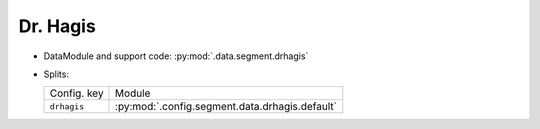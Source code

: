 .. SPDX-FileCopyrightText: Copyright © 2024 Idiap Research Institute <contact@idiap.ch>
..
.. SPDX-License-Identifier: GPL-3.0-or-later

.. _mednet.databases.segment.drhagis:

===========
 Dr. Hagis
===========

* DataModule and support code: :py:mod:`.data.segment.drhagis`
* Splits:

  .. list-table::
     :align: left

     * - Config. key
       - Module
     * - ``drhagis``
       - :py:mod:`.config.segment.data.drhagis.default`
